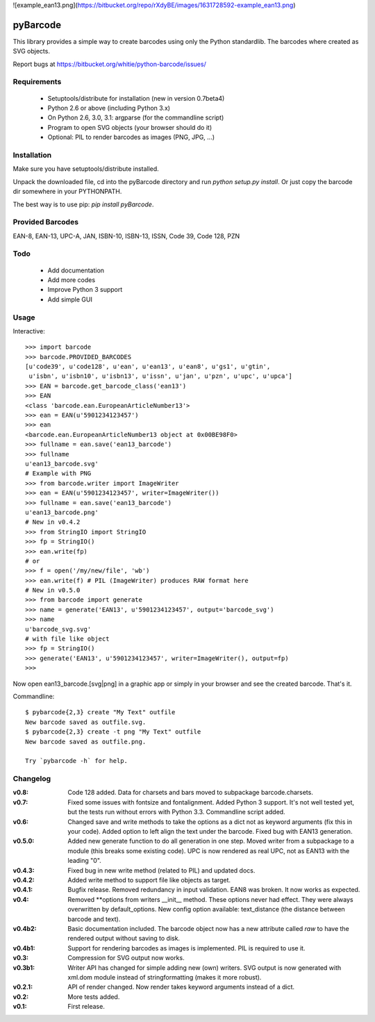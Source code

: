 ![example_ean13.png](https://bitbucket.org/repo/rXdyBE/images/1631728592-example_ean13.png)

pyBarcode
=========

This library provides a simple way to create barcodes using only the
Python standardlib. The barcodes where created as SVG objects.

Report bugs at https://bitbucket.org/whitie/python-barcode/issues/


Requirements
------------

    - Setuptools/distribute for installation (new in version 0.7beta4)
    - Python 2.6 or above (including Python 3.x)
    - On Python 2.6, 3.0, 3.1: argparse (for the commandline script)
    - Program to open SVG objects (your browser should do it)
    - Optional: PIL to render barcodes as images (PNG, JPG, ...)


Installation
------------

Make sure you have setuptools/distribute installed.

Unpack the downloaded file, cd into the pyBarcode directory and run
`python setup.py install`. Or just copy the barcode dir somewhere in
your PYTHONPATH.

The best way is to use pip: `pip install pyBarcode`.


Provided Barcodes
-----------------

EAN-8, EAN-13, UPC-A, JAN, ISBN-10, ISBN-13, ISSN, Code 39, Code 128, PZN


Todo
----

    - Add documentation
    - Add more codes
    - Improve Python 3 support
    - Add simple GUI

Usage
-----

Interactive::

    >>> import barcode
    >>> barcode.PROVIDED_BARCODES
    [u'code39', u'code128', u'ean', u'ean13', u'ean8', u'gs1', u'gtin',
     u'isbn', u'isbn10', u'isbn13', u'issn', u'jan', u'pzn', u'upc', u'upca']
    >>> EAN = barcode.get_barcode_class('ean13')
    >>> EAN
    <class 'barcode.ean.EuropeanArticleNumber13'>
    >>> ean = EAN(u'5901234123457')
    >>> ean
    <barcode.ean.EuropeanArticleNumber13 object at 0x00BE98F0>
    >>> fullname = ean.save('ean13_barcode')
    >>> fullname
    u'ean13_barcode.svg'
    # Example with PNG
    >>> from barcode.writer import ImageWriter
    >>> ean = EAN(u'5901234123457', writer=ImageWriter())
    >>> fullname = ean.save('ean13_barcode')
    u'ean13_barcode.png'
    # New in v0.4.2
    >>> from StringIO import StringIO
    >>> fp = StringIO()
    >>> ean.write(fp)
    # or
    >>> f = open('/my/new/file', 'wb')
    >>> ean.write(f) # PIL (ImageWriter) produces RAW format here
    # New in v0.5.0
    >>> from barcode import generate
    >>> name = generate('EAN13', u'5901234123457', output='barcode_svg')
    >>> name
    u'barcode_svg.svg'
    # with file like object
    >>> fp = StringIO()
    >>> generate('EAN13', u'5901234123457', writer=ImageWriter(), output=fp)
    >>>

Now open ean13_barcode.[svg|png] in a graphic app or simply in your browser
and see the created barcode. That's it.

Commandline::

    $ pybarcode{2,3} create "My Text" outfile
    New barcode saved as outfile.svg.
    $ pybarcode{2,3} create -t png "My Text" outfile
    New barcode saved as outfile.png.

    Try `pybarcode -h` for help.

Changelog
---------

:v0.8: Code 128 added. Data for charsets and bars moved to subpackage
       barcode.charsets.

:v0.7: Fixed some issues with fontsize and fontalignment.
       Added Python 3 support. It's not well tested yet, but the tests
       run without errors with Python 3.3. Commandline script added.

:v0.6: Changed save and write methods to take the options as a dict
         not as keyword arguments (fix this in your code). Added option
         to left align the text under the barcode. Fixed bug with EAN13
         generation.

:v0.5.0: Added new generate function to do all generation in one step.
         Moved writer from a subpackage to a module (this breaks some
         existing code). UPC is now rendered as real UPC, not as EAN13
         with the leading "0".

:v0.4.3: Fixed bug in new write method (related to PIL) and updated docs.

:v0.4.2: Added write method to support file like objects as target.

:v0.4.1: Bugfix release. Removed redundancy in input validation.
         EAN8 was broken. It now works as expected.

:v0.4: Removed \*\*options from writers __init__ method. These options never
       had effect. They were always overwritten by default_options.
       New config option available: text_distance (the distance between
       barcode and text).

:v0.4b2: Basic documentation included. The barcode object now has a new
         attribute called `raw` to have the rendered output without saving
         to disk.

:v0.4b1: Support for rendering barcodes as images is implemented.
         PIL is required to use it.

:v0.3: Compression for SVG output now works.

:v0.3b1: Writer API has changed for simple adding new (own) writers.
         SVG output is now generated with xml.dom module instead of
         stringformatting (makes it more robust).

:v0.2.1: API of render changed. Now render takes keyword arguments
         instead of a dict.

:v0.2: More tests added.

:v0.1: First release.
